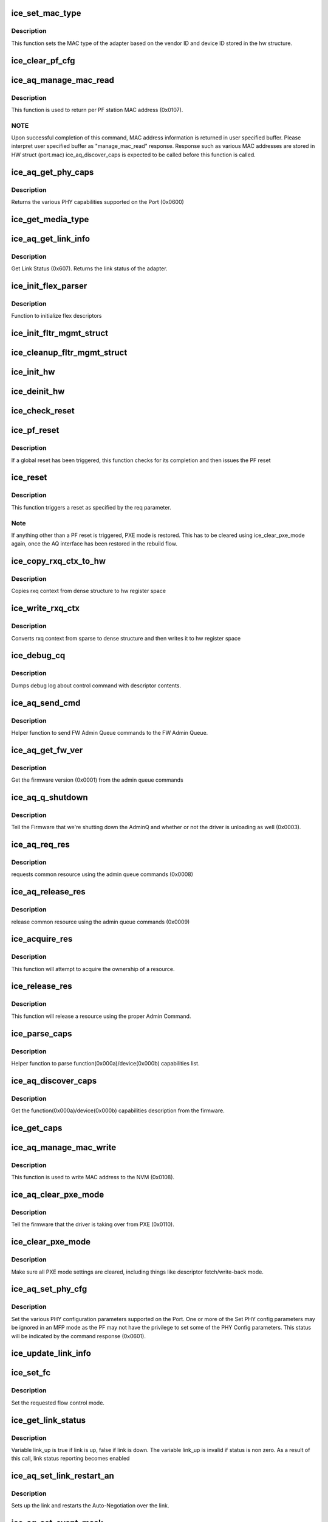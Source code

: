 .. -*- coding: utf-8; mode: rst -*-
.. src-file: drivers/net/ethernet/intel/ice/ice_common.c

.. _`ice_set_mac_type`:

ice_set_mac_type
================

.. c:function:: enum ice_status ice_set_mac_type(struct ice_hw *hw)

    Sets MAC type

    :param struct ice_hw \*hw:
        pointer to the HW structure

.. _`ice_set_mac_type.description`:

Description
-----------

This function sets the MAC type of the adapter based on the
vendor ID and device ID stored in the hw structure.

.. _`ice_clear_pf_cfg`:

ice_clear_pf_cfg
================

.. c:function:: enum ice_status ice_clear_pf_cfg(struct ice_hw *hw)

    Clear PF configuration

    :param struct ice_hw \*hw:
        pointer to the hardware structure

.. _`ice_aq_manage_mac_read`:

ice_aq_manage_mac_read
======================

.. c:function:: enum ice_status ice_aq_manage_mac_read(struct ice_hw *hw, void *buf, u16 buf_size, struct ice_sq_cd *cd)

    manage MAC address read command

    :param struct ice_hw \*hw:
        pointer to the hw struct

    :param void \*buf:
        a virtual buffer to hold the manage MAC read response

    :param u16 buf_size:
        Size of the virtual buffer

    :param struct ice_sq_cd \*cd:
        pointer to command details structure or NULL

.. _`ice_aq_manage_mac_read.description`:

Description
-----------

This function is used to return per PF station MAC address (0x0107).

.. _`ice_aq_manage_mac_read.note`:

NOTE
----

Upon successful completion of this command, MAC address information
is returned in user specified buffer. Please interpret user specified
buffer as "manage_mac_read" response.
Response such as various MAC addresses are stored in HW struct (port.mac)
ice_aq_discover_caps is expected to be called before this function is called.

.. _`ice_aq_get_phy_caps`:

ice_aq_get_phy_caps
===================

.. c:function:: enum ice_status ice_aq_get_phy_caps(struct ice_port_info *pi, bool qual_mods, u8 report_mode, struct ice_aqc_get_phy_caps_data *pcaps, struct ice_sq_cd *cd)

    returns PHY capabilities

    :param struct ice_port_info \*pi:
        port information structure

    :param bool qual_mods:
        report qualified modules

    :param u8 report_mode:
        report mode capabilities

    :param struct ice_aqc_get_phy_caps_data \*pcaps:
        structure for PHY capabilities to be filled

    :param struct ice_sq_cd \*cd:
        pointer to command details structure or NULL

.. _`ice_aq_get_phy_caps.description`:

Description
-----------

Returns the various PHY capabilities supported on the Port (0x0600)

.. _`ice_get_media_type`:

ice_get_media_type
==================

.. c:function:: enum ice_media_type ice_get_media_type(struct ice_port_info *pi)

    Gets media type

    :param struct ice_port_info \*pi:
        port information structure

.. _`ice_aq_get_link_info`:

ice_aq_get_link_info
====================

.. c:function:: enum ice_status ice_aq_get_link_info(struct ice_port_info *pi, bool ena_lse, struct ice_link_status *link, struct ice_sq_cd *cd)

    :param struct ice_port_info \*pi:
        port information structure

    :param bool ena_lse:
        enable/disable LinkStatusEvent reporting

    :param struct ice_link_status \*link:
        pointer to link status structure - optional

    :param struct ice_sq_cd \*cd:
        pointer to command details structure or NULL

.. _`ice_aq_get_link_info.description`:

Description
-----------

Get Link Status (0x607). Returns the link status of the adapter.

.. _`ice_init_flex_parser`:

ice_init_flex_parser
====================

.. c:function:: void ice_init_flex_parser(struct ice_hw *hw)

    initialize rx flex parser

    :param struct ice_hw \*hw:
        pointer to the hardware structure

.. _`ice_init_flex_parser.description`:

Description
-----------

Function to initialize flex descriptors

.. _`ice_init_fltr_mgmt_struct`:

ice_init_fltr_mgmt_struct
=========================

.. c:function:: enum ice_status ice_init_fltr_mgmt_struct(struct ice_hw *hw)

    initializes filter management list and locks

    :param struct ice_hw \*hw:
        pointer to the hw struct

.. _`ice_cleanup_fltr_mgmt_struct`:

ice_cleanup_fltr_mgmt_struct
============================

.. c:function:: void ice_cleanup_fltr_mgmt_struct(struct ice_hw *hw)

    cleanup filter management list and locks

    :param struct ice_hw \*hw:
        pointer to the hw struct

.. _`ice_init_hw`:

ice_init_hw
===========

.. c:function:: enum ice_status ice_init_hw(struct ice_hw *hw)

    main hardware initialization routine

    :param struct ice_hw \*hw:
        pointer to the hardware structure

.. _`ice_deinit_hw`:

ice_deinit_hw
=============

.. c:function:: void ice_deinit_hw(struct ice_hw *hw)

    unroll initialization operations done by ice_init_hw

    :param struct ice_hw \*hw:
        pointer to the hardware structure

.. _`ice_check_reset`:

ice_check_reset
===============

.. c:function:: enum ice_status ice_check_reset(struct ice_hw *hw)

    Check to see if a global reset is complete

    :param struct ice_hw \*hw:
        pointer to the hardware structure

.. _`ice_pf_reset`:

ice_pf_reset
============

.. c:function:: enum ice_status ice_pf_reset(struct ice_hw *hw)

    Reset the PF

    :param struct ice_hw \*hw:
        pointer to the hardware structure

.. _`ice_pf_reset.description`:

Description
-----------

If a global reset has been triggered, this function checks
for its completion and then issues the PF reset

.. _`ice_reset`:

ice_reset
=========

.. c:function:: enum ice_status ice_reset(struct ice_hw *hw, enum ice_reset_req req)

    Perform different types of reset

    :param struct ice_hw \*hw:
        pointer to the hardware structure

    :param enum ice_reset_req req:
        reset request

.. _`ice_reset.description`:

Description
-----------

This function triggers a reset as specified by the req parameter.

.. _`ice_reset.note`:

Note
----

If anything other than a PF reset is triggered, PXE mode is restored.
This has to be cleared using ice_clear_pxe_mode again, once the AQ
interface has been restored in the rebuild flow.

.. _`ice_copy_rxq_ctx_to_hw`:

ice_copy_rxq_ctx_to_hw
======================

.. c:function:: enum ice_status ice_copy_rxq_ctx_to_hw(struct ice_hw *hw, u8 *ice_rxq_ctx, u32 rxq_index)

    :param struct ice_hw \*hw:
        pointer to the hardware structure

    :param u8 \*ice_rxq_ctx:
        pointer to the rxq context

    :param u32 rxq_index:
        the index of the rx queue

.. _`ice_copy_rxq_ctx_to_hw.description`:

Description
-----------

Copies rxq context from dense structure to hw register space

.. _`ice_write_rxq_ctx`:

ice_write_rxq_ctx
=================

.. c:function:: enum ice_status ice_write_rxq_ctx(struct ice_hw *hw, struct ice_rlan_ctx *rlan_ctx, u32 rxq_index)

    :param struct ice_hw \*hw:
        pointer to the hardware structure

    :param struct ice_rlan_ctx \*rlan_ctx:
        pointer to the rxq context

    :param u32 rxq_index:
        the index of the rx queue

.. _`ice_write_rxq_ctx.description`:

Description
-----------

Converts rxq context from sparse to dense structure and then writes
it to hw register space

.. _`ice_debug_cq`:

ice_debug_cq
============

.. c:function:: void ice_debug_cq(struct ice_hw *hw, u32 __maybe_unused mask, void *desc, void *buf, u16 buf_len)

    :param struct ice_hw \*hw:
        pointer to the hardware structure

    :param u32 __maybe_unused mask:
        debug mask

    :param void \*desc:
        pointer to control queue descriptor

    :param void \*buf:
        pointer to command buffer

    :param u16 buf_len:
        max length of buf

.. _`ice_debug_cq.description`:

Description
-----------

Dumps debug log about control command with descriptor contents.

.. _`ice_aq_send_cmd`:

ice_aq_send_cmd
===============

.. c:function:: enum ice_status ice_aq_send_cmd(struct ice_hw *hw, struct ice_aq_desc *desc, void *buf, u16 buf_size, struct ice_sq_cd *cd)

    send FW Admin Queue command to FW Admin Queue

    :param struct ice_hw \*hw:
        pointer to the hw struct

    :param struct ice_aq_desc \*desc:
        descriptor describing the command

    :param void \*buf:
        buffer to use for indirect commands (NULL for direct commands)

    :param u16 buf_size:
        size of buffer for indirect commands (0 for direct commands)

    :param struct ice_sq_cd \*cd:
        pointer to command details structure

.. _`ice_aq_send_cmd.description`:

Description
-----------

Helper function to send FW Admin Queue commands to the FW Admin Queue.

.. _`ice_aq_get_fw_ver`:

ice_aq_get_fw_ver
=================

.. c:function:: enum ice_status ice_aq_get_fw_ver(struct ice_hw *hw, struct ice_sq_cd *cd)

    :param struct ice_hw \*hw:
        pointer to the hw struct

    :param struct ice_sq_cd \*cd:
        pointer to command details structure or NULL

.. _`ice_aq_get_fw_ver.description`:

Description
-----------

Get the firmware version (0x0001) from the admin queue commands

.. _`ice_aq_q_shutdown`:

ice_aq_q_shutdown
=================

.. c:function:: enum ice_status ice_aq_q_shutdown(struct ice_hw *hw, bool unloading)

    :param struct ice_hw \*hw:
        pointer to the hw struct

    :param bool unloading:
        is the driver unloading itself

.. _`ice_aq_q_shutdown.description`:

Description
-----------

Tell the Firmware that we're shutting down the AdminQ and whether
or not the driver is unloading as well (0x0003).

.. _`ice_aq_req_res`:

ice_aq_req_res
==============

.. c:function:: enum ice_status ice_aq_req_res(struct ice_hw *hw, enum ice_aq_res_ids res, enum ice_aq_res_access_type access, u8 sdp_number, u32 *timeout, struct ice_sq_cd *cd)

    :param struct ice_hw \*hw:
        pointer to the hw struct

    :param enum ice_aq_res_ids res:
        resource id

    :param enum ice_aq_res_access_type access:
        access type

    :param u8 sdp_number:
        resource number

    :param u32 \*timeout:
        the maximum time in ms that the driver may hold the resource

    :param struct ice_sq_cd \*cd:
        pointer to command details structure or NULL

.. _`ice_aq_req_res.description`:

Description
-----------

requests common resource using the admin queue commands (0x0008)

.. _`ice_aq_release_res`:

ice_aq_release_res
==================

.. c:function:: enum ice_status ice_aq_release_res(struct ice_hw *hw, enum ice_aq_res_ids res, u8 sdp_number, struct ice_sq_cd *cd)

    :param struct ice_hw \*hw:
        pointer to the hw struct

    :param enum ice_aq_res_ids res:
        resource id

    :param u8 sdp_number:
        resource number

    :param struct ice_sq_cd \*cd:
        pointer to command details structure or NULL

.. _`ice_aq_release_res.description`:

Description
-----------

release common resource using the admin queue commands (0x0009)

.. _`ice_acquire_res`:

ice_acquire_res
===============

.. c:function:: enum ice_status ice_acquire_res(struct ice_hw *hw, enum ice_aq_res_ids res, enum ice_aq_res_access_type access)

    :param struct ice_hw \*hw:
        pointer to the HW structure

    :param enum ice_aq_res_ids res:
        resource id

    :param enum ice_aq_res_access_type access:
        access type (read or write)

.. _`ice_acquire_res.description`:

Description
-----------

This function will attempt to acquire the ownership of a resource.

.. _`ice_release_res`:

ice_release_res
===============

.. c:function:: void ice_release_res(struct ice_hw *hw, enum ice_aq_res_ids res)

    :param struct ice_hw \*hw:
        pointer to the HW structure

    :param enum ice_aq_res_ids res:
        resource id

.. _`ice_release_res.description`:

Description
-----------

This function will release a resource using the proper Admin Command.

.. _`ice_parse_caps`:

ice_parse_caps
==============

.. c:function:: void ice_parse_caps(struct ice_hw *hw, void *buf, u32 cap_count, enum ice_adminq_opc opc)

    parse function/device capabilities

    :param struct ice_hw \*hw:
        pointer to the hw struct

    :param void \*buf:
        pointer to a buffer containing function/device capability records

    :param u32 cap_count:
        number of capability records in the list

    :param enum ice_adminq_opc opc:
        type of capabilities list to parse

.. _`ice_parse_caps.description`:

Description
-----------

Helper function to parse function(0x000a)/device(0x000b) capabilities list.

.. _`ice_aq_discover_caps`:

ice_aq_discover_caps
====================

.. c:function:: enum ice_status ice_aq_discover_caps(struct ice_hw *hw, void *buf, u16 buf_size, u16 *data_size, enum ice_adminq_opc opc, struct ice_sq_cd *cd)

    query function/device capabilities

    :param struct ice_hw \*hw:
        pointer to the hw struct

    :param void \*buf:
        a virtual buffer to hold the capabilities

    :param u16 buf_size:
        Size of the virtual buffer

    :param u16 \*data_size:
        Size of the returned data, or buf size needed if AQ err==ENOMEM

    :param enum ice_adminq_opc opc:
        capabilities type to discover - pass in the command opcode

    :param struct ice_sq_cd \*cd:
        pointer to command details structure or NULL

.. _`ice_aq_discover_caps.description`:

Description
-----------

Get the function(0x000a)/device(0x000b) capabilities description from
the firmware.

.. _`ice_get_caps`:

ice_get_caps
============

.. c:function:: enum ice_status ice_get_caps(struct ice_hw *hw)

    get info about the HW

    :param struct ice_hw \*hw:
        pointer to the hardware structure

.. _`ice_aq_manage_mac_write`:

ice_aq_manage_mac_write
=======================

.. c:function:: enum ice_status ice_aq_manage_mac_write(struct ice_hw *hw, u8 *mac_addr, u8 flags, struct ice_sq_cd *cd)

    manage MAC address write command

    :param struct ice_hw \*hw:
        pointer to the hw struct

    :param u8 \*mac_addr:
        MAC address to be written as LAA/LAA+WoL/Port address

    :param u8 flags:
        flags to control write behavior

    :param struct ice_sq_cd \*cd:
        pointer to command details structure or NULL

.. _`ice_aq_manage_mac_write.description`:

Description
-----------

This function is used to write MAC address to the NVM (0x0108).

.. _`ice_aq_clear_pxe_mode`:

ice_aq_clear_pxe_mode
=====================

.. c:function:: enum ice_status ice_aq_clear_pxe_mode(struct ice_hw *hw)

    :param struct ice_hw \*hw:
        pointer to the hw struct

.. _`ice_aq_clear_pxe_mode.description`:

Description
-----------

Tell the firmware that the driver is taking over from PXE (0x0110).

.. _`ice_clear_pxe_mode`:

ice_clear_pxe_mode
==================

.. c:function:: void ice_clear_pxe_mode(struct ice_hw *hw)

    clear pxe operations mode

    :param struct ice_hw \*hw:
        pointer to the hw struct

.. _`ice_clear_pxe_mode.description`:

Description
-----------

Make sure all PXE mode settings are cleared, including things
like descriptor fetch/write-back mode.

.. _`ice_aq_set_phy_cfg`:

ice_aq_set_phy_cfg
==================

.. c:function:: enum ice_status ice_aq_set_phy_cfg(struct ice_hw *hw, u8 lport, struct ice_aqc_set_phy_cfg_data *cfg, struct ice_sq_cd *cd)

    :param struct ice_hw \*hw:
        pointer to the hw struct

    :param u8 lport:
        logical port number

    :param struct ice_aqc_set_phy_cfg_data \*cfg:
        structure with PHY configuration data to be set

    :param struct ice_sq_cd \*cd:
        pointer to command details structure or NULL

.. _`ice_aq_set_phy_cfg.description`:

Description
-----------

Set the various PHY configuration parameters supported on the Port.
One or more of the Set PHY config parameters may be ignored in an MFP
mode as the PF may not have the privilege to set some of the PHY Config
parameters. This status will be indicated by the command response (0x0601).

.. _`ice_update_link_info`:

ice_update_link_info
====================

.. c:function:: enum ice_status ice_update_link_info(struct ice_port_info *pi)

    update status of the HW network link

    :param struct ice_port_info \*pi:
        port info structure of the interested logical port

.. _`ice_set_fc`:

ice_set_fc
==========

.. c:function:: enum ice_status ice_set_fc(struct ice_port_info *pi, u8 *aq_failures, bool atomic_restart)

    :param struct ice_port_info \*pi:
        port information structure

    :param u8 \*aq_failures:
        pointer to status code, specific to ice_set_fc routine

    :param bool atomic_restart:
        enable automatic link update

.. _`ice_set_fc.description`:

Description
-----------

Set the requested flow control mode.

.. _`ice_get_link_status`:

ice_get_link_status
===================

.. c:function:: enum ice_status ice_get_link_status(struct ice_port_info *pi, bool *link_up)

    get status of the HW network link

    :param struct ice_port_info \*pi:
        port information structure

    :param bool \*link_up:
        pointer to bool (true/false = linkup/linkdown)

.. _`ice_get_link_status.description`:

Description
-----------

Variable link_up is true if link is up, false if link is down.
The variable link_up is invalid if status is non zero. As a
result of this call, link status reporting becomes enabled

.. _`ice_aq_set_link_restart_an`:

ice_aq_set_link_restart_an
==========================

.. c:function:: enum ice_status ice_aq_set_link_restart_an(struct ice_port_info *pi, bool ena_link, struct ice_sq_cd *cd)

    :param struct ice_port_info \*pi:
        pointer to the port information structure

    :param bool ena_link:
        if true: enable link, if false: disable link

    :param struct ice_sq_cd \*cd:
        pointer to command details structure or NULL

.. _`ice_aq_set_link_restart_an.description`:

Description
-----------

Sets up the link and restarts the Auto-Negotiation over the link.

.. _`ice_aq_set_event_mask`:

ice_aq_set_event_mask
=====================

.. c:function:: enum ice_status ice_aq_set_event_mask(struct ice_hw *hw, u8 port_num, u16 mask, struct ice_sq_cd *cd)

    :param struct ice_hw \*hw:
        pointer to the hw struct

    :param u8 port_num:
        port number of the physical function

    :param u16 mask:
        event mask to be set

    :param struct ice_sq_cd \*cd:
        pointer to command details structure or NULL

.. _`ice_aq_set_event_mask.description`:

Description
-----------

Set event mask (0x0613)

.. _`__ice_aq_get_set_rss_lut`:

\__ice_aq_get_set_rss_lut
=========================

.. c:function:: enum ice_status __ice_aq_get_set_rss_lut(struct ice_hw *hw, u16 vsi_id, u8 lut_type, u8 *lut, u16 lut_size, u8 glob_lut_idx, bool set)

    :param struct ice_hw \*hw:
        pointer to the hardware structure

    :param u16 vsi_id:
        VSI FW index

    :param u8 lut_type:
        LUT table type

    :param u8 \*lut:
        pointer to the LUT buffer provided by the caller

    :param u16 lut_size:
        size of the LUT buffer

    :param u8 glob_lut_idx:
        global LUT index

    :param bool set:
        set true to set the table, false to get the table

.. _`__ice_aq_get_set_rss_lut.description`:

Description
-----------

Internal function to get (0x0B05) or set (0x0B03) RSS look up table

.. _`ice_aq_get_rss_lut`:

ice_aq_get_rss_lut
==================

.. c:function:: enum ice_status ice_aq_get_rss_lut(struct ice_hw *hw, u16 vsi_id, u8 lut_type, u8 *lut, u16 lut_size)

    :param struct ice_hw \*hw:
        pointer to the hardware structure

    :param u16 vsi_id:
        VSI FW index

    :param u8 lut_type:
        LUT table type

    :param u8 \*lut:
        pointer to the LUT buffer provided by the caller

    :param u16 lut_size:
        size of the LUT buffer

.. _`ice_aq_get_rss_lut.description`:

Description
-----------

get the RSS lookup table, PF or VSI type

.. _`ice_aq_set_rss_lut`:

ice_aq_set_rss_lut
==================

.. c:function:: enum ice_status ice_aq_set_rss_lut(struct ice_hw *hw, u16 vsi_id, u8 lut_type, u8 *lut, u16 lut_size)

    :param struct ice_hw \*hw:
        pointer to the hardware structure

    :param u16 vsi_id:
        VSI FW index

    :param u8 lut_type:
        LUT table type

    :param u8 \*lut:
        pointer to the LUT buffer provided by the caller

    :param u16 lut_size:
        size of the LUT buffer

.. _`ice_aq_set_rss_lut.description`:

Description
-----------

set the RSS lookup table, PF or VSI type

.. _`__ice_aq_get_set_rss_key`:

\__ice_aq_get_set_rss_key
=========================

.. c:function:: enum ice_status __ice_aq_get_set_rss_key(struct ice_hw *hw, u16 vsi_id, struct ice_aqc_get_set_rss_keys *key, bool set)

    :param struct ice_hw \*hw:
        pointer to the hw struct

    :param u16 vsi_id:
        VSI FW index

    :param struct ice_aqc_get_set_rss_keys \*key:
        pointer to key info struct

    :param bool set:
        set true to set the key, false to get the key

.. _`__ice_aq_get_set_rss_key.description`:

Description
-----------

get (0x0B04) or set (0x0B02) the RSS key per VSI

.. _`ice_aq_get_rss_key`:

ice_aq_get_rss_key
==================

.. c:function:: enum ice_status ice_aq_get_rss_key(struct ice_hw *hw, u16 vsi_id, struct ice_aqc_get_set_rss_keys *key)

    :param struct ice_hw \*hw:
        pointer to the hw struct

    :param u16 vsi_id:
        VSI FW index

    :param struct ice_aqc_get_set_rss_keys \*key:
        pointer to key info struct

.. _`ice_aq_get_rss_key.description`:

Description
-----------

get the RSS key per VSI

.. _`ice_aq_set_rss_key`:

ice_aq_set_rss_key
==================

.. c:function:: enum ice_status ice_aq_set_rss_key(struct ice_hw *hw, u16 vsi_id, struct ice_aqc_get_set_rss_keys *keys)

    :param struct ice_hw \*hw:
        pointer to the hw struct

    :param u16 vsi_id:
        VSI FW index

    :param struct ice_aqc_get_set_rss_keys \*keys:
        pointer to key info struct

.. _`ice_aq_set_rss_key.description`:

Description
-----------

set the RSS key per VSI

.. _`ice_aq_add_lan_txq`:

ice_aq_add_lan_txq
==================

.. c:function:: enum ice_status ice_aq_add_lan_txq(struct ice_hw *hw, u8 num_qgrps, struct ice_aqc_add_tx_qgrp *qg_list, u16 buf_size, struct ice_sq_cd *cd)

    :param struct ice_hw \*hw:
        pointer to the hardware structure

    :param u8 num_qgrps:
        Number of added queue groups

    :param struct ice_aqc_add_tx_qgrp \*qg_list:
        list of queue groups to be added

    :param u16 buf_size:
        size of buffer for indirect command

    :param struct ice_sq_cd \*cd:
        pointer to command details structure or NULL

.. _`ice_aq_add_lan_txq.description`:

Description
-----------

Add Tx LAN queue (0x0C30)

.. _`ice_aq_add_lan_txq.initialize-the-following-as-part-of-the-tx-queue-context`:

Initialize the following as part of the Tx queue context
--------------------------------------------------------

Completion queue ID if the queue uses Completion queue, Quanta profile,
Cache profile and Packet shaper profile.

.. _`ice_aq_add_lan_txq.after-add-tx-lan-queue-aq-command-is-completed`:

After add Tx LAN queue AQ command is completed
----------------------------------------------

Interrupts should be associated with specific queues,
Association of Tx queue to Doorbell queue is not part of Add LAN Tx queue
flow.

.. _`ice_aq_dis_lan_txq`:

ice_aq_dis_lan_txq
==================

.. c:function:: enum ice_status ice_aq_dis_lan_txq(struct ice_hw *hw, u8 num_qgrps, struct ice_aqc_dis_txq_item *qg_list, u16 buf_size, struct ice_sq_cd *cd)

    :param struct ice_hw \*hw:
        pointer to the hardware structure

    :param u8 num_qgrps:
        number of groups in the list

    :param struct ice_aqc_dis_txq_item \*qg_list:
        the list of groups to disable

    :param u16 buf_size:
        the total size of the qg_list buffer in bytes

    :param struct ice_sq_cd \*cd:
        pointer to command details structure or NULL

.. _`ice_aq_dis_lan_txq.description`:

Description
-----------

Disable LAN Tx queue (0x0C31)

.. _`ice_write_byte`:

ice_write_byte
==============

.. c:function:: void ice_write_byte(u8 *src_ctx, u8 *dest_ctx, const struct ice_ctx_ele *ce_info)

    write a byte to a packed context structure

    :param u8 \*src_ctx:
        the context structure to read from

    :param u8 \*dest_ctx:
        the context to be written to

    :param const struct ice_ctx_ele \*ce_info:
        a description of the struct to be filled

.. _`ice_write_word`:

ice_write_word
==============

.. c:function:: void ice_write_word(u8 *src_ctx, u8 *dest_ctx, const struct ice_ctx_ele *ce_info)

    write a word to a packed context structure

    :param u8 \*src_ctx:
        the context structure to read from

    :param u8 \*dest_ctx:
        the context to be written to

    :param const struct ice_ctx_ele \*ce_info:
        a description of the struct to be filled

.. _`ice_write_dword`:

ice_write_dword
===============

.. c:function:: void ice_write_dword(u8 *src_ctx, u8 *dest_ctx, const struct ice_ctx_ele *ce_info)

    write a dword to a packed context structure

    :param u8 \*src_ctx:
        the context structure to read from

    :param u8 \*dest_ctx:
        the context to be written to

    :param const struct ice_ctx_ele \*ce_info:
        a description of the struct to be filled

.. _`ice_write_qword`:

ice_write_qword
===============

.. c:function:: void ice_write_qword(u8 *src_ctx, u8 *dest_ctx, const struct ice_ctx_ele *ce_info)

    write a qword to a packed context structure

    :param u8 \*src_ctx:
        the context structure to read from

    :param u8 \*dest_ctx:
        the context to be written to

    :param const struct ice_ctx_ele \*ce_info:
        a description of the struct to be filled

.. _`ice_set_ctx`:

ice_set_ctx
===========

.. c:function:: enum ice_status ice_set_ctx(u8 *src_ctx, u8 *dest_ctx, const struct ice_ctx_ele *ce_info)

    set context bits in packed structure

    :param u8 \*src_ctx:
        pointer to a generic non-packed context structure

    :param u8 \*dest_ctx:
        pointer to memory for the packed structure

    :param const struct ice_ctx_ele \*ce_info:
        a description of the structure to be transformed

.. _`ice_ena_vsi_txq`:

ice_ena_vsi_txq
===============

.. c:function:: enum ice_status ice_ena_vsi_txq(struct ice_port_info *pi, u16 vsi_id, u8 tc, u8 num_qgrps, struct ice_aqc_add_tx_qgrp *buf, u16 buf_size, struct ice_sq_cd *cd)

    :param struct ice_port_info \*pi:
        port information structure

    :param u16 vsi_id:
        VSI id

    :param u8 tc:
        tc number

    :param u8 num_qgrps:
        Number of added queue groups

    :param struct ice_aqc_add_tx_qgrp \*buf:
        list of queue groups to be added

    :param u16 buf_size:
        size of buffer for indirect command

    :param struct ice_sq_cd \*cd:
        pointer to command details structure or NULL

.. _`ice_ena_vsi_txq.description`:

Description
-----------

This function adds one lan q

.. _`ice_dis_vsi_txq`:

ice_dis_vsi_txq
===============

.. c:function:: enum ice_status ice_dis_vsi_txq(struct ice_port_info *pi, u8 num_queues, u16 *q_ids, u32 *q_teids, struct ice_sq_cd *cd)

    :param struct ice_port_info \*pi:
        port information structure

    :param u8 num_queues:
        number of queues

    :param u16 \*q_ids:
        pointer to the q_id array

    :param u32 \*q_teids:
        pointer to queue node teids

    :param struct ice_sq_cd \*cd:
        pointer to command details structure or NULL

.. _`ice_dis_vsi_txq.description`:

Description
-----------

This function removes queues and their corresponding nodes in SW DB

.. _`ice_cfg_vsi_qs`:

ice_cfg_vsi_qs
==============

.. c:function:: enum ice_status ice_cfg_vsi_qs(struct ice_port_info *pi, u16 vsi_id, u8 tc_bitmap, u16 *maxqs, u8 owner)

    configure the new/exisiting VSI queues

    :param struct ice_port_info \*pi:
        port information structure

    :param u16 vsi_id:
        VSI Id

    :param u8 tc_bitmap:
        TC bitmap

    :param u16 \*maxqs:
        max queues array per TC

    :param u8 owner:
        lan or rdma

.. _`ice_cfg_vsi_qs.description`:

Description
-----------

This function adds/updates the VSI queues per TC.

.. _`ice_cfg_vsi_lan`:

ice_cfg_vsi_lan
===============

.. c:function:: enum ice_status ice_cfg_vsi_lan(struct ice_port_info *pi, u16 vsi_id, u8 tc_bitmap, u16 *max_lanqs)

    configure VSI lan queues

    :param struct ice_port_info \*pi:
        port information structure

    :param u16 vsi_id:
        VSI Id

    :param u8 tc_bitmap:
        TC bitmap

    :param u16 \*max_lanqs:
        max lan queues array per TC

.. _`ice_cfg_vsi_lan.description`:

Description
-----------

This function adds/updates the VSI lan queues per TC.

.. This file was automatic generated / don't edit.

